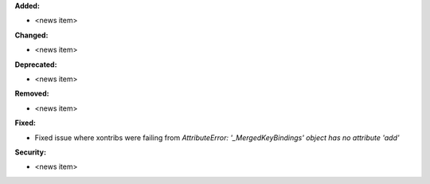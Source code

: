**Added:**

* <news item>

**Changed:**

* <news item>

**Deprecated:**

* <news item>

**Removed:**

* <news item>

**Fixed:**

* Fixed issue where xontribs were failing from `AttributeError: '_MergedKeyBindings' object has no attribute 'add'`

**Security:**

* <news item>
